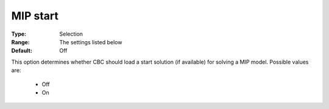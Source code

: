 .. _option-CBC-mip_start:


MIP start
=========



:Type:	Selection	
:Range:	The settings listed below	
:Default:	Off	



This option determines whether CBC should load a start solution (if available) for solving a MIP model. Possible values are:



    *	Off
    *	On






